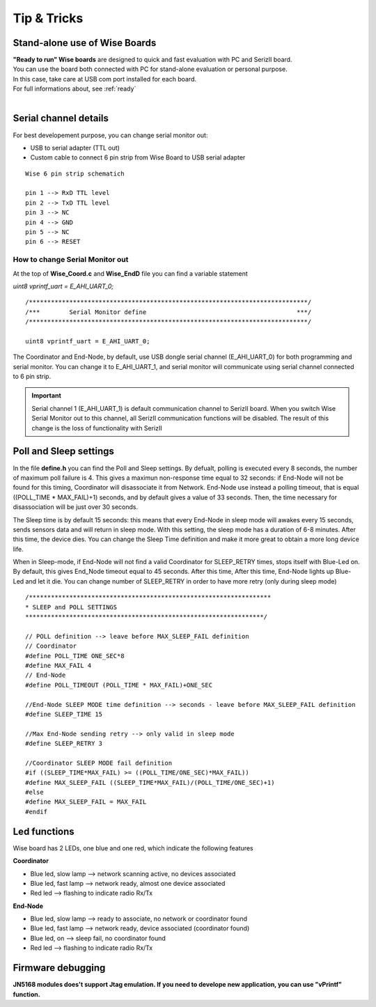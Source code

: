 
.. _tips:

Tip & Tricks
************

Stand-alone use of Wise Boards
------------------------------

| **"Ready to run" Wise boards** are designed to quick and fast evaluation with PC and SerizII board. 
| You can use the board both connected with PC for stand-alone evaluation or personal purpose.
| In this case, take care at USB com port installed for each board. 
| For full informations about, see :ref:`ready` 
|   
 
.. _serial:

Serial channel details
----------------------

For best developement purpose, you can change serial monitor out:

- USB to serial adapter (TTL out)
- Custom cable to connect 6 pin strip from Wise Board to USB serial adapter

.. image:: _jn_photo/serial_ext.jpg

::

 Wise 6 pin strip schematich

 pin 1 --> RxD TTL level
 pin 2 --> TxD TTL level
 pin 3 --> NC
 pin 4 --> GND
 pin 5 --> NC
 pin 6 --> RESET

.. image:: _jn_photo/wise_strip.jpg
 

How to change Serial Monitor out
================================

| At the top of **Wise_Coord.c** and **Wise_EndD** file you can find a variable statement 

*uint8 vprintf_uart = E_AHI_UART_0;* 
 
::

 /****************************************************************************/
 /***        Serial Monitor define                                         ***/
 /****************************************************************************/
   
 uint8 vprintf_uart = E_AHI_UART_0;
 
The Coordinator and End-Node, by default, use USB dongle serial channel (E_AHI_UART_0) for both programming and serial monitor.
You can change it to E_AHI_UART_1, and serial monitor will communicate using serial channel connected to 6 pin strip. 

.. important::

 Serial channel 1 (E_AHI_UART_1) is default communication channel to SerizII board. When you switch Wise Serial Monitor out to this channel, all SerizII communication functions will be disabled. The result of this change is the loss of functionality with SerizII
 
.. _sleep:

Poll and Sleep settings
-----------------------

In the file **define.h** you can find the Poll and Sleep settings. By defualt, polling is executed every 8 seconds, the number of maximum poll failure is 4. This gives a maximun non-response time equal to 32 seconds: if End-Node will not be found for this timing, Coordinator will disassociate it from Network. End-Node use instead a polling timeout, that is equal ((POLL_TIME * MAX_FAIL)+1) seconds, and by default gives a value of 33 seconds. 
Then, the time necessary for disassociation will be just over 30 seconds.

The Sleep time is by default 15 seconds: this means that every End-Node in sleep mode will awakes every 15 seconds, sends sensors data and will return in sleep mode. With this setting, the sleep mode has a duration of 6-8 minutes. After this time, the device dies. You can change the Sleep Time definition and make it more great to obtain a more long device life.

When in Sleep-mode, if End-Node will not find a valid Coordinator for SLEEP_RETRY times, stops itself with Blue-Led on. By default, this gives End_Node timeout equal to 45 seconds. After this time, After this time, End-Node lights up Blue-Led and let it die. You can change number of SLEEP_RETRY in order to have more retry (only during sleep mode)

::

 /******************************************************************
 * SLEEP and POLL SETTINGS
 *****************************************************************/

 // POLL definition --> leave before MAX_SLEEP_FAIL definition
 // Coordinator
 #define POLL_TIME ONE_SEC*8
 #define MAX_FAIL 4
 // End-Node
 #define POLL_TIMEOUT (POLL_TIME * MAX_FAIL)+ONE_SEC
 
 //End-Node SLEEP MODE time definition --> seconds - leave before MAX_SLEEP_FAIL definition
 #define SLEEP_TIME 15
 
 //Max End-Node sending retry --> only valid in sleep mode
 #define SLEEP_RETRY 3

 //Coordinator SLEEP MODE fail definition
 #if ((SLEEP_TIME*MAX_FAIL) >= ((POLL_TIME/ONE_SEC)*MAX_FAIL))
 #define MAX_SLEEP_FAIL ((SLEEP_TIME*MAX_FAIL)/(POLL_TIME/ONE_SEC)+1)
 #else
 #define MAX_SLEEP_FAIL = MAX_FAIL
 #endif 


Led functions
-------------

Wise board has 2 LEDs, one blue and one red, which indicate the following features

**Coordinator**

- Blue led, slow lamp --> network scanning active, no devices associated
- Blue led, fast lamp --> network ready, almost one device associated
- Red led --> flashing to indicate radio Rx/Tx

**End-Node** 

- Blue led, slow lamp --> ready to associate, no network or coordinator found
- Blue led, fast lamp --> network ready, device associated (coordinator found)
- Blue led, on --> sleep fail, no coordinator found
- Red led --> flashing to indicate radio Rx/Tx

.. image:: _jn_photo/wise_led2.jpg

Firmware debugging
------------------

**JN5168 modules does't support Jtag emulation. If you need to develope new application, you can use "vPrintf" function.**